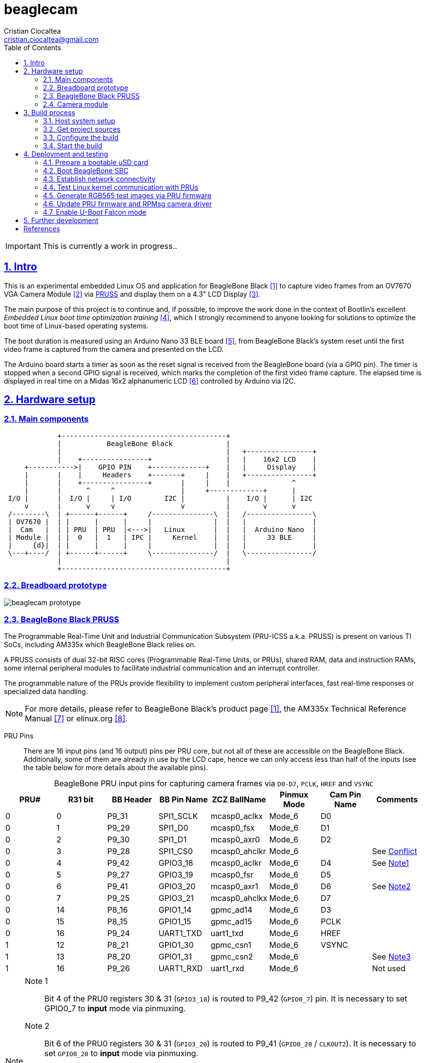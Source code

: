 = beaglecam
Cristian Ciocaltea <cristian.ciocaltea@gmail.com>
ifdef::env-github[]
:tip-caption: :bulb:
:note-caption: :information_source:
:important-caption: :heavy_exclamation_mark:
:caution-caption: :fire:
:warning-caption: :warning:
endif::[]
:example-caption!:
:table-caption!:
:prewrap!:
:imagesdir: docs/img
:toc:
:toc-placement!:
:sectnums:
:sectanchors:
:sectlinks:
:PROJECT_NAME: beaglecam
:PROJECT_URL: https://github.com/cristicc/{PROJECT_NAME}
:PROJECT_DIR: ${HOME}/{PROJECT_NAME}
:OUTPUT_DIR: {PROJECT_DIR}/output
:DEV_OUTPUT_DIR: {OUTPUT_DIR}/dev

toc::[]

IMPORTANT: This is currently a work in progress..

== Intro

This is an experimental embedded Linux OS and application for BeagleBone Black
 <<RefBeagleBoneBlack>> to capture video frames from an OV7670 VGA Camera Module
 <<RefOV7670CamModule>> via <<BeagleBone Black PRUSS,PRUSS>> and display them
on a 4.3" LCD Display <<BBDisplayCape>>.

The main purpose of this project is to continue and, if possible, to improve the
work done in the context of Bootlin's excellent _Embedded Linux boot time optimization
training_ <<RefBootlinTrainingBootTime>>, which I strongly recommend to anyone
looking for solutions to optimize the boot time of Linux-based operating systems.

The boot duration is measured using an Arduino Nano 33 BLE board <<RefArduinoNano33BLE>>,
from BeagleBone Black's system reset until the first video frame is captured from
the camera and presented on the LCD.

The Arduino board starts a timer as soon as the reset signal is received from the
BeagleBone board (via a GPIO pin). The timer is stopped when a second GPIO signal
is received, which marks the completion of the first video frame capture.
The elapsed time is displayed in real time on a Midas 16x2 alphanumeric LCD <<RefMidasLCD>>
controlled by Arduino via I2C.


== Hardware setup

=== Main components

ifdef::env-github[]
image::hardware-overview.svg[]
endif::[]

ifndef::env-github[]
[ditaa]
----
             +----------------------------------------+
             |           BeagleBone Black             |
             |                                        |   +----------------+
             |    +----------------+                  |   |    16x2 LCD    |
     +----------->|    GPIO PIN    +-------------+    |   |     Display    |
     |       |    |     Headers    +-------+     |    |   +----------------+
     |       |    +----------------+       |     |    |               ^
     |       |      ^     ^                |     +-------------+      |
 I/O |       |  I/O |     | I/O        I2C |          |    I/O |      | I2C
     v       |      v     v                v          |        v      v
 /--------\  | +------+------+     /---------------\  |   /----------------\
 | OV7670 |  | |      |      |     |               |  |   |                |
 |  Cam   |  | | PRU  | PRU  |<--->|   Linux       |  |   |  Arduino Nano  |
 | Module |  | |  0   |  1   | IPC |     Kernel    |  |   |     33 BLE     |
 |     {d}|  | |      |      |     |               |  |   |                |
 \---+----/  | +------+------+     \---------------/  |   \----------------/
             |                                        |
             +----------------------------------------+
----
endif::[]


=== Breadboard prototype

image::beaglecam-prototype.svg[]


=== BeagleBone Black PRUSS

The Programmable Real-Time Unit and Industrial Communication Subsystem (PRU-ICSS
a.k.a. PRUSS) is present on various TI SoCs, including AM335x which BeagleBone
Black relies on.

A PRUSS consists of dual 32-bit RISC cores (Programmable Real-Time Units, or
PRUs), shared RAM, data and instruction RAMs, some internal peripheral modules
to facilitate industrial communication and an interrupt controller.

The programmable nature of the PRUs provide flexibility to implement custom
peripheral interfaces, fast real-time responses or specialized data handling.

[NOTE]
For more details, please refer to BeagleBone Black's product page <<RefBeagleBoneBlack>>,
the AM335x Technical Reference Manual <<RefAm335xTRM>> or elinux.org <<RefAm33xxPrussv2>>.


PRU Pins::

There are 16 input pins (and 16 output) pins per PRU core, but not all of these
are accessible on the BeagleBone Black. Additionally, some of them are already
in use by the LCD cape, hence we can only access less than half of the inputs
(see the table below for more details about the available pins).

.BeagleBone PRU input pins for capturing camera frames via `D0-D7`, `PCLK`, `HREF` and `VSYNC`
|===
| PRU# | R31 bit | BB Header | BB Pin Name | ZCZ BallName  | Pinmux Mode | Cam Pin Name | Comments

| 0    |  0      | P9_31     | SPI1_SCLK   | mcasp0_aclkx  | Mode_6      | D0    |
| 0    |  1      | P9_29     | SPI1_D0     | mcasp0_fsx    | Mode_6      | D1    |
| 0    |  2      | P9_30     | SPI1_D1     | mcasp0_axr0   | Mode_6      | D2    |
| 0    |  3      | P9_28     | SPI1_CS0    | mcasp0_ahclkr | Mode_6      |       | See <<pru-pins-conflict>>
| 0    |  4      | P9_42     | GPIO3_18    | mcasp0_aclkr  | Mode_6      | D4    | See <<pru-pins-note1>>
| 0    |  5      | P9_27     | GPIO3_19    | mcasp0_fsr    | Mode_6      | D5    |
| 0    |  6      | P9_41     | GPIO3_20    | mcasp0_axr1   | Mode_6      | D6    | See <<pru-pins-note2>>
| 0    |  7      | P9_25     | GPIO3_21    | mcasp0_ahclkx | Mode_6      | D7    |
| 0    | 14      | P8_16     | GPIO1_14    | gpmc_ad14     | Mode_6      | D3    |
| 0    | 15      | P8_15     | GPIO1_15    | gpmc_ad15     | Mode_6      | PCLK  |
| 0    | 16      | P9_24     | UART1_TXD   | uart1_txd     | Mode_6      | HREF  |
| 1    | 12      | P8_21     | GPIO1_30    | gpmc_csn1     | Mode_6      | VSYNC |
| 1    | 13      | P8_20     | GPIO1_31    | gpmc_csn2     | Mode_6      |       | See <<pru-pins-note3>>
| 1    | 16      | P9_26     | UART1_RXD   | uart1_rxd     | Mode_6      |       | Not used
|===

[#pru-pins-notes]
[NOTE]
====
[[pru-pins-note1,Note1]]
Note 1::
Bit 4 of the PRU0 registers 30 & 31 (`GPIO3_18`) is routed to P9_42 (`GPIO0_7`) pin.
It is necessary to set GPIO0_7 to *input* mode via pinmuxing.

[[pru-pins-note2,Note2]]
Note 2::
Bit 6 of the PRU0 registers 30 & 31 (`GPIO3_20`) is routed to P9_41 (`GPIO0_20` / `CLKOUT2`).
It is necessary to set `GPIO0_20` to *input* mode via pinmuxing.

[[pru-pins-note3,Note3]]
Note 3::
Bit 13 of the PRU1 register 30 (`GPIO1_31`) is used to control a diagnosis LED.

[[pru-pins-conflict,Conflict]]
Conflict::
Bit 3 of the PRU0 registers is cannot be used since the corresponding pin P9_28 (`SPI1_CS0`)
is already used by the LCD cape in `Mode_4` (`eCAP2_in_PWM2_out`).
====


=== Camera module

.BeagleBone pins for controlling camera via `XCLK`, `SIO_C` and `SIO_D`
|===
| BB Header | BB Pin Name | ZCZ BallName  | Pinmux Mode | Pinmux Function | Cam Pin Name

| P8_07     | TIMER4      | gpmc_advn_ale | Mode_2      | timer4          | XCLK
| P9_21     | UART2_TXD   | spi0_d0       | Mode_2      | I2C2_SCL        | SIO_C
| P9_22     | UART2_RXD   | spi0_sclk     | Mode_2      | I2C2_SDA        | SIO_D
|===

.VGA Frame Timing
====
ifdef::env-github[]
image::cam-module-signals.svg[]
endif::[]

ifndef::env-github[]
[wavedrom]
----
{ signal: [
  { name: "PCLK",   wave: "p....|..|......" },
  { name: "HREF",   wave: "0..1.|.0|1..0.." },
  { name: "VSYNC",  wave: "010..|..|....10" },
  { name: "D[7:0]", wave: "x..45|6x|=..x..", data: ["B0", "", "Bn", "LastRow"] }
]}
----
endif::[]
====


== Build process

Please follow the instructions below to setup your build environment and
generate the project binaries: rootfs/initramfs, Linux kernel, U-Boot.

=== Host system setup

The project building process has been tested on an Ubuntu 20.04 chroot environment,
using `schroot`, but it should work on any recent Debian based distribution.

Please run the commands below to install all the packages the build environment
relies on:

[source,sh]
----
# Required for generating uImage compatible binaries
$ sudo apt install u-boot-tools

# Required for creating/flashing SD card images (dialog, mkdosfs, mcopy)
$ sudo apt install dialog dosfstools mtools

# Required for building the x86 TI's PRU Code Generation Tools (CGT)
$ sudo apt install libc6-i386 lib32stdc++6 lib32z1

# Possibly required for building the Linux kernel
$ sudo apt install kmod libgmp-dev libmpfr-dev libmpc-dev libssl-dev lzop

# Common (usually pre-installed) utilities
$ sudo apt install cpio gawk gettext git openssh-client patch perl python rsync tar unzip wget

# Other (indirect) dependencies
$ sudo apt install bc bison flex genisoimage gperf help2man libncurses-dev libtool-bin texinfo
----

[IMPORTANT]
For other distros (e.g. RPM based), the commands above must be adapted according
to the specific package manager and actual package names.


=== Get project sources

Let's assume the project location throughout the document will be `{PROJECT_DIR}`.
The simplest approach to get the sources is to clone the upstream repository:

[source,sh,subs="attributes+"]
$ cd ${HOME}
$ git clone {PROJECT_URL}.git

Alternatively, you may directly download the source archive:

[source,sh,subs="attributes+"]
$ wget {PROJECT_URL}/archive/refs/heads/main.zip
$ unzip main.zip
$ mv {PROJECT_NAME}-main {PROJECT_DIR}
$ rm main.zip

[TIP]
====
If `wget` utility is not available and you don't want to install and use it,
you could try to download the source archive with `curl`:

[source,sh,subs="attributes+"]
$ curl -O {PROJECT_URL}/archive/refs/heads/main.zip
====


=== Configure the build

The project uses a `make` infrastructure inspired from _Buildroot_ and is able
to build most of the components (i.e. Linux kernel, U-Boot) directly.

For building more complex components like the _toolchain_ and the _rootfs_/_initramfs_,
the build platform is using _Buildroot_ internally, but the whole process is automatic
(e.g. downloading/configuring/building external dependencies, including _buildroot_)
and no manual interventions are required.

[source,sh,subs="attributes+"]
----
$ cd {PROJECT_DIR}
$ make help
Options:
  V=0|1                  0 => quiet build (default), 1 => verbose build
  O=DIR                  Create all output artifacts in DIR.

Main targets:
  prepare                Create build output directories and Makefile wrapper.
  all                    Build project.
  clean                  Delete all files created by build.
  distclean              Delete all non-source files (including downloads).
  reconfigure            Rebuild all project components from the configure step.
  rebuild                Rebuild all project components.

[...]
----

The default build configuration options are stored in `prj.config`. It is
recommended to keep them unchanged for the first build, to be able to validate
the build environment.

Later you may want to adjust some of the following settings:

[source,makefile]
PRJ_LINUX_KERNEL_VERSION = a.b.c
PRJ_UBOOT_VERSION = yyyy.mm
PRJ_BUILDROOT_VERSION = yyyy.mm[.bb]

Currently the project allows choosing between two build profiles: `prod` and
`dev`. The former is implicitly used if the `PRJ_PROFILE` variable is not set
by the user via the command line or the environment.

By default, the build artifacts will be stored in `{OUTPUT_DIR}`, but this can
be changed via the `O=DIR` option, for an out-of-tree build.

Now run the following command to initialize the chosen output directory for the
`dev` profile we are going to use. Additionally we also provide a custom
location for the downloaded source archives to be able to share it between the
two profiles, otherwise every profile will use its own download folder and, as
a consequence, the source packages will be downloaded twice. Also note we call
the `prepare` target manually to make sure `make` will not trigger `all` which
would start the build process. However this is not mandatory since `prepare` is
implicitly invoked before building any project component.

[source,sh,subs="attributes+"]
----
$ make O={DEV_OUTPUT_DIR} PRJ_PROFILE=dev DOWNLOAD_DIR={DEV_OUTPUT_DIR}/../downloads/ prepare
  GEN     {DEV_OUTPUT_DIR}/Makefile

$ ls -1a {DEV_OUTPUT_DIR}
binaries
build
host
Makefile
.stamp_prepared
----

The `binaries` folder will contain final images (e.g. kernel, u-boot, rootfs),
the `build` folder is used for temporary build artifacts and the `host` folder
will contain the binaries for the host components (e.g. `genimage` tool).
`.stamp_prepared` is a timestamp file used internally by the build platform to
avoid redoing the preparation step once completed.

[TIP]
There is also a `Makefile` wrapper generated in the custom output folder having
the purpose of simplifying the `make` usage for out-of-tree builds, i.e. simply
`cd` to the custom output directory and run `make` *without* passing any of the
initial arguments.


=== Start the build

To build all the project components, just issue the `make` command in the project
root directory, assuming you are not using the out-of-tree option, otherwise run
the command in the custom output directory.

[source,sh,subs="attributes+"]
----
$ cd {DEV_OUTPUT_DIR}
$ make
[...]
=== toolchain  Installing to binaries directory
[...]
=== linux 5.11.11 Installing to binaries directory
[...]
=== rootfs  Installing to binaries directory
[...]
=== uboot 2021.04 Installing to binaries directory
[...]
=== prj  Rebuilding kernel with initramfs
[...]
=== prj  Installing to binaries directory
=== prj  Stripping binaries
=== prj  Generating bootable SD card image
----

The generated images are stored in the `binaries` folder:

[source,sh]
$ ls -1 binaries/
am335x-boneblack-pru.dtb
boot.vfat
MLO
rootfs.cpio
sd-card.img
u-boot.img
uEnv-falcon.txt
uEnv.txt
uImage
zImage

[IMPORTANT]
`uImage` is the kernel image to be used for <<enable-falcon,falcon boot>>.
For regular boot, the `zImage` format will be used instead.


== Deployment and testing

=== Prepare a bootable uSD card

Insert the micro SD card in a USB card reader attached to the host system and
run the following command, assuming the current working directory is still
the project output directory:

[source,sh,subs="attributes+"]
{PROJECT_DIR}/tools/prepare-sd-card.sh binaries/sd-card.img

You should see a dialog box displaying the list of all removable USB drives
currently accessible from the host system:

image::usb-drive-select.png[]

Select the correct drive and press `OK` to start flashing the device using
the storage disk image file (`sd-card.img`) generated by the build process:

[script,txt]
----
Please wait while writing 'binaries/sd-card.img' to '/dev/sda'..
50331648 bytes (50 MB, 48 MiB) copied, 2 s, 24.5 MB/s
12+1 records in
12+1 records out
53477376 bytes (53 MB, 51 MiB) copied, 2.21715 s, 24.1 MB/s
Done.
----


=== Boot BeagleBone SBC

Insert the uSD card into BeagleBone SBC and connect the board to the host system
using a compatible USB-to-TTL Serial Cable.

Assuming the serial adapter on the host is accessible via `/dev/ttyUSB0`, you
may use the `screen` utility to monitor the serial console:

[source,sh]
----
$ screen /dev/ttyUSB0 115200

U-Boot SPL 2021.01 (May 24 2021 - 19:26:29 +0000)
Trying to boot from MMC1
[...]

U-Boot 2021.01 (May 24 2021 - 19:26:29 +0000)

CPU  : AM335X-GP rev 2.1
Model: TI AM335x BeagleBone Black
DRAM:  512 MiB
[...]

Starting kernel ...

[    0.000000] Booting Linux on physical CPU 0x0
[    0.000000] Linux version 5.11.11 (cristi@ubuntuws) (arm-linux-gcc.br_real (Buildroot 2020.08-14-ge5a2a90) 9.3.0, GNU ld (GNU Binutils) 2.33.1) #7 SMP Sat May 29 21:05:26 UTC 2021
[    0.000000] CPU: ARMv7 Processor [413fc082] revision 2 (ARMv7), cr=10c5387d
[...]
Starting syslogd: OK
Starting klogd: OK
Running sysctl: OK
Starting dropbear sshd: OK
Starting network: OK

beaglecam login: root

╔══╗         ╔╗   ╔═══╗     ╔═══╦═══╗
║╔╗║         ║║   ║╔═╗║     ║╔═╗║╔═╗║
║╚╝╚╦══╦══╦══╣║╔══╣║ ╚╬══╦╗╔╣║ ║║╚══╗
║╔═╗║║═╣╔╗║╔╗║║║║═╣║ ╔╣╔╗║╚╝║║ ║╠══╗║
║╚═╝║║═╣╔╗║╚╝║╚╣║═╣╚═╝║╔╗║║║║╚═╝║╚═╝║
╚═══╩══╩╝╚╩═╗╠═╩══╩═══╩╝╚╩╩╩╩═══╩═══╝
          ╔═╝║   Version 0.1 (dev)
          ╚══╝
root@beaglecam:~#
----

[TIP]
====
To make sure BeagleBone is booting from the uSD card, stop at the U-Boot prompt
(keep pressing the SPACE key while resetting the board) and run the following
commands to erase the partition table of the on-board (e)MMC storage:

[script,sh]
----
=> mmc list
OMAP SD/MMC: 0 (SD)
OMAP SD/MMC: 1

=> mmc dev 1
switch to partitions #0, OK
mmc1(part 0) is current device

=> mmc erase 0 0x400
MMC erase: dev # 1, block # 0, count 1024 ... 1024 blocks erased: OK
----
====


=== Establish network connectivity

When building the project via `dev` profile, the generated OS image provides
networking capabilities and a SSH service listening on the standard port 22.
Login with `root/root` using any of the connectivity methods described below.

Ethernet via the RJ45 port::

Connect BeagleBone board to host PC using an UTP cable.
Set the host IP address to `10.0.0.1` or anything else in the `10.0.0.255`
sub-network, except `10.0.0.100` which is used by BeagleBone.

Ethernet via the mini USB port::

_BeagleCamOs_ is configured to support ethernet over USB link using CDC EEM.
After connecting the device to the host system via USB, a new Ethernet network
should be detected and listed as `Linux Foundation EEM Gadget`. Manually set an
IP address in the `10.0.1.255` sub-network, except `10.0.1.100` which is already
set on BeagleBone side.

[TIP]
====
It is also possible to run remote commands without entering the login password,
via the `ssh-cmd.sh` utility script in the `tools` folder. This is achieved by
using a SSH key pair generated during the build process:

[source,sh,subs="attributes+"]
$ ls -l {DEV_OUTPUT_DIR}/build/rootfs/target/root/.ssh/
authorized_keys  beaglecam-id_ecdsa

The `authorized_keys` file contains the SSH public key and is part of the OS
image, while `beaglecam-id_ecdsa` is the SSH private key and is installed on
the host when running the utility script for the first time.

[source,sh,subs="attributes+"]
----
{PROJECT_DIR}/tools/ssh-cmd.sh -o {DEV_OUTPUT_DIR} cat /etc/os-release

Testing SSH access
Linux beaglecam 5.11.11 #12 SMP Tue Jun 1 15:35:33 UTC 2021 armv7l GNU/Linux

Executing remote cmd: cat /etc/os-release
NAME="BeagleCam OS"
VERSION="0.1 (dev)"
ID=beaglecamos
VERSION_ID=0.1"
PRETTY_NAME="BeagleCam Development OS"
----
====


=== Test Linux kernel communication with PRUs

Run the command below to deploy a test firmware for PRU1 generated during the
build of the `prufw` custom buildroot package, part of the `rootfs` component:

[source,sh,subs="attributes+"]
----
$ scp {DEV_OUTPUT_DIR}/build/rootfs/build/prufw/gen/prufw1-test.out root@10.0.1.100:/lib/firmware/am335x-pru1-fw
----

Switch to BeagleBone remote terminal:

[source,sh]
----
root@beaglecam:~# modprobe -a virtio_rpmsg_bus pru_rproc
[ 9661.513324] remoteproc remoteproc0: 4a334000.pru is available
[ 9661.519675] remoteproc remoteproc1: 4a338000.pru is available

root@beaglecam:~# cat /sys/class/remoteproc/remoteproc1/state
offline

root@beaglecam:~# cat /sys/kernel/debug/remoteproc/remoteproc1/regs
============== Control Registers ==============
CTRL      := 0x00000001
STS (PC)  := 0x00000000 (0x00000000)
[...]

root@beaglecam:~# echo start > /sys/class/remoteproc/remoteproc1/state
[12385.220140] remoteproc remoteproc1: powering up 4a338000.pru
[12385.233104] remoteproc remoteproc1: Booting fw image am335x-pru1-fw, size 75688
[12385.300276]  remoteproc1#vdev0buffer: registered virtio0 (type 7)
[12385.306469] remoteproc remoteproc1: remote processor 4a338000.pru is now up

root@beaglecam:~# cat /sys/kernel/debug/remoteproc/remoteproc1/regs
============== Control Registers ==============
CTRL      := 0x00008003
STS (PC)  := 0x0000004c (0x00000130)
[...]

root@beaglecam:~# modprobe rpmsg_client_sample
[15347.774182] rpmsg_client_sample virtio0.rpmsg-client-sample.-1.31: new channel: 0x400 -> 0x1f!
[15347.783407] rpmsg_client_sample virtio0.rpmsg-client-sample.-1.31: incoming msg 1 (src: 0x1f)
[...]
[15348.644605] rpmsg_client_sample virtio0.rpmsg-client-sample.-1.31: incoming msg 100 (src: 0x1f)
[15348.653355] rpmsg_client_sample virtio0.rpmsg-client-sample.-1.31: goodbye!

root@beaglecam:~# echo stop > /sys/class/remoteproc/remoteproc1/state
[184246.660551] remoteproc remoteproc1: stopped remote processor 4a338000.pru
----


=== Generate RGB565 test images via PRU firmware

The `rpmsgcam-app` utility can be used to trigger test data generation on PRU0,
which is passed to PRU1 in 32 byte chunks and eventually read by the application
via the RPMsg bus in frame sections up to 496 bytes in size.

The resolution of the test images is configurable via the program arguments:

[source,sh]
----
root@beaglecam:~# rpmsgcam-app -h
Usage: rpmsgcam-app [-l LOG_LEVEL] [-x CAM_XRES -y CAM_YRES] [-m MAX_FRAMES]
		[-c CAM_DEV] [-f FB_DEV] [-r RPMSG_DEV] [-s DUMP_FILE] [-h]
Options:
 -l LOG_LEVEL	Console log level no (0 FATAL, 1 ERROR, 2 WARN, 3 INFO, 4 DEBUG, 5 TRACE)
 -x CAM_XRES	Camera X resolution (default 160)
 -y CAM_YRES	Camera Y resolution (default 120)
 -m MAX_FRAMES	Exit after receiving the indicated no. of frames
 -c CAM_DEV	Camera I2C device path (default /dev/i2c-1)
 -f FB_DEV	LCD display Frame Buffer device path (default /dev/fb0)
 -r RPMSG_DEV	RPMsg device path (default /dev/rpmsgcam31)
 -s DUMP_FILE	File path to save the first captured image frame
----

Run the command bellow to generate 320x240 image frames in RGB565 format and
display them on the LCD available via `/dev/fb0` frame buffer.

[TIP]
Use the `-m` parameter to automatically stop the application after receiving
the indicated no. of frames.

[source,sh]
----
root@beaglecam:~# rpmsgcam-app -l 3 -x 320 -y 240 -c - -f /dev/fb0 -r /dev/rpmsgcam31 -m 1
1970-01-01 12:33:47.713 INFO  main.c:409: Starting rpmsgcam app
1970-01-01 12:33:47.714 INFO  main.c:426: Initializing LCD frame buffer
1970-01-01 12:33:47.714 INFO  fb.c:51: FB screen info: 480x272, 16bpp, xoff=0, yoff=0
1970-01-01 12:33:47.715 INFO  main.c:435: Initializing PRUs for 320x240 frame acquisition
1970-01-01 12:33:47.716 INFO  PRU:1: Capture configured
1970-01-01 12:33:47.718 INFO  main.c:167: Starting frames acquisition thread
1970-01-01 12:33:47.719 INFO  PRU:1: Capture started
1970-01-01 12:33:47.719 INFO  main.c:255: Starting FB display thread
1970-01-01 12:33:47.899 INFO  main.c:293: Reached max allowed no. of frames: 1
1970-01-01 12:33:47.900 INFO  main.c:238: Stopping FB display thread
1970-01-01 12:33:47.901 INFO  main.c:242: Frame display stats: fps=5.6, cnt=1
1970-01-01 12:33:48.718 INFO  main.c:473: Stopping rpmsgcam app
1970-01-01 12:33:48.719 INFO  main.c:153: Stopping frames acquisition thread
1970-01-01 12:33:48.720 INFO  PRU:1: Capture stopped
----


=== Update PRU firmware and RPMsg camera driver

The main PRU firmware sources are `component/rootfs/br2-external/package/prufw/src/main-pru{0,1}.c`
while the related kernel module is `component/rpmsgcam-drv/src/rpmsg_cam.c`. The corresponding
binaries can be quickly rebuild, redeployed and tested by using the commands below:

[source,sh]
----
# Rebuild firmware for PRU0 & PRU1
$ make rootfs-stg-prufw-rebuild

# Rebuild out-of-tree kernel driver
$ make rpmsgcam-drv-rebuild

# Regenerate rootfs image
$ make rootfs-rebuild

# Deploy images on BeagleBone (drop 'kernel' if config & DTS have not changed)
$ tools/ssh-cmd.sh -t 10.0.1.100 -u rootfs,kernel

# After device rebooted, load the required modules and start the PRU cores
$ tools/ssh-cmd.sh -t 10.0.1.100 'prefix=/sys/class/remoteproc/remoteproc; modprobe -a virtio_rpmsg_bus pru_rproc rpmsg_cam; echo start >${prefix}0/state; echo start >${prefix}1/state;'

# Verify PRU firmware version
$ tools/ssh-cmd.sh -t 10.0.1.100 'printf "%b" "\xbe\xca\x00" >/dev/rpmsgcam31'
$ root@beaglecam:~# cat /dev/rpmsgcam31

# Trigger data capture by sending the START cmd, followed by STOP
$ tools/ssh-cmd.sh -t 10.0.1.100 'printf "%b" "\xbe\xca\x03" >/dev/rpmsgcam31; sleep 1; printf "%b" "\xbe\xca\x04" >/dev/rpmsgcam31'

# View captured data on device terminal
root@beaglecam:~# cat /dev/rpmsgcam31 | hexdump -C
----

To speed up the development process, it is possible to test the PRU firmware
and/or the kernel driver without rebuilding the rootfs and rebooting the device:

[source,sh,subs="attributes+"]
----
# Transfer and reload the kernel module
$ scp {DEV_OUTPUT_DIR}/build/rpmsgcam-drv/rpmsg_cam.ko root@10.0.1.100:/lib/modules/5.*/extra/
$ tools/ssh-cmd.sh -t 10.0.1.100 'modprobe -r rpmsg_cam; modprobe -a virtio_rpmsg_bus pru_rproc rpmsg_cam'

# Transfer the PRU firmware files to device and restart PRU cores
$ scp {DEV_OUTPUT_DIR}/build/rootfs/target/lib/firmware/* root@10.0.1.100:/lib/firmware/
$ tools/ssh-cmd.sh -t 10.0.1.100 'prefix=/sys/class/remoteproc/remoteproc; echo stop >${prefix}0/state; echo start >${prefix}0/state; echo stop >${prefix}1/state; echo start >${prefix}1/state'
----

[WARNING]
The content of the files copied via `scp` command above is not written to media
storage, therefore it is necessary to run all the steps again whenever the device
is rebooted.


[#enable-falcon]
=== Enable U-Boot Falcon mode

This operation mode allows U-Boot MLO (SPL) to skip loading `u-boot.img` and
instead load and start the Linux kernel directly.

Stop at the U-Boot prompt and run the following commands:

[script,sh]
----
=> load mmc 0:1 ${loadaddr} uEnv-falcon.txt
427 bytes read in 2 ms (208 KiB/s)

=> env import -t ${loadaddr} ${filesize}

=> run enable_falcon
2726600 bytes read in 178 ms (14.6 MiB/s)
66560 bytes read in 6 ms (10.6 MiB/s)
## Booting kernel from Legacy Image at 82000000 ...
   Image Name:   Linux-5.11.11
   Created:      2021-05-24  20:20:53 UTC
   Image Type:   ARM Linux Kernel Image (uncompressed)
   Data Size:    2726536 Bytes = 2.6 MiB
   Load Address: 80008000
   Entry Point:  80008000
   Verifying Checksum ... OK
## Flattened Device Tree blob at 88000000
   Booting using the fdt blob at 0x88000000
   Loading Kernel Image
   Loading Device Tree to 8ffec000, end 8ffff3ff ... OK
subcommand not supported
subcommand not supported
   Loading Device Tree to 8ffd5000, end 8ffeb3ff ... OK
Argument image is now in RAM: 0x8ffd5000
WARN: FDT size > CMD_SPL_WRITE_SIZE
69632 bytes written in 61 ms (1.1 MiB/s)
Saving Environment to FAT... OK
----

Now restart the board, either from the RESET button or from U-Boot console:

[script,sh]
----
=> reset
resetting ...

U-Boot SPL 2021.01 (May 24 2021 - 19:26:29 +0000)
Trying to boot from MMC1
spl: falcon_args_file not set in environment, falling back to default
Starting ffmpeg
[...]
First frame decoded!
----


== Further development

* Fix (random) rpmsg errors: `virtio_rpmsg_bus virtio0: inbound msg too big: (512, 1280)`
* Add v4l2 support to the RPMsg camera module Linux kernel driver
* Add support for additional boards (e.g. RaspberryPi, BeagleV)


[bibliography]
== References

* [[[RefBeagleBoneBlack,1]]] BeagleBone Black product page: https://beagleboard.org/black
* [[[RefOV7670CamModule,2]]] OV7670 Camera Module: https://www.optimusdigital.ro/en/optical-sensors/624-modul-camera-ov7670.html
* [[[BBDisplayCape,3]]] BeagleBone 4.3" LCD Display Cape: https://www.element14.com/community/docs/DOC-81966
* [[[RefBootlinTrainingBootTime,4]]] Bootlin's Embedded Linux boot time optimization training: https://bootlin.com/training/boot-time/
* [[[RefArduinoNano33BLE,5]]] Arduino Nano 33 BLE: https://store.arduino.cc/arduino-nano-33-ble
* [[[RefMidasLCD,6]]] Midas 16x2 I2C Alphanumeric LCD: https://uk.farnell.com/midas/mccog21605b6w-fptlwi/lcd-cog-16x2-i2c-fstn-blk-on-white/dp/2218942
* [[[RefAm335xTRM,7]]] AM335x and AMIC110 Sitara™ Processors Technical Reference Manual: https://www.ti.com/lit/ug/spruh73q/spruh73q.pdf
* [[[RefAm33xxPrussv2,8]]] Ti AM33XX PRUSSv2: https://elinux.org/Ti_AM33XX_PRUSSv2
